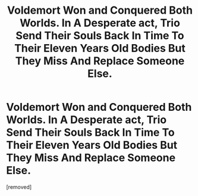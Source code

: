 #+TITLE: Voldemort Won and Conquered Both Worlds. In A Desperate act, Trio Send Their Souls Back In Time To Their Eleven Years Old Bodies But They Miss And Replace Someone Else.

* Voldemort Won and Conquered Both Worlds. In A Desperate act, Trio Send Their Souls Back In Time To Their Eleven Years Old Bodies But They Miss And Replace Someone Else.
:PROPERTIES:
:Score: 1
:DateUnix: 1620234225.0
:DateShort: 2021-May-05
:FlairText: Prompt
:END:
[removed]

